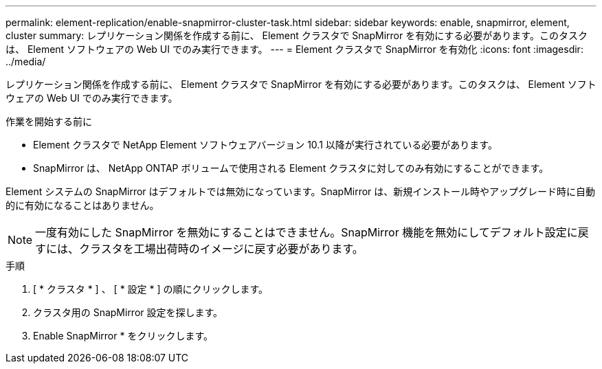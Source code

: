 ---
permalink: element-replication/enable-snapmirror-cluster-task.html 
sidebar: sidebar 
keywords: enable, snapmirror, element, cluster 
summary: レプリケーション関係を作成する前に、 Element クラスタで SnapMirror を有効にする必要があります。このタスクは、 Element ソフトウェアの Web UI でのみ実行できます。 
---
= Element クラスタで SnapMirror を有効化
:icons: font
:imagesdir: ../media/


[role="lead"]
レプリケーション関係を作成する前に、 Element クラスタで SnapMirror を有効にする必要があります。このタスクは、 Element ソフトウェアの Web UI でのみ実行できます。

.作業を開始する前に
* Element クラスタで NetApp Element ソフトウェアバージョン 10.1 以降が実行されている必要があります。
* SnapMirror は、 NetApp ONTAP ボリュームで使用される Element クラスタに対してのみ有効にすることができます。


Element システムの SnapMirror はデフォルトでは無効になっています。SnapMirror は、新規インストール時やアップグレード時に自動的に有効になることはありません。

[NOTE]
====
一度有効にした SnapMirror を無効にすることはできません。SnapMirror 機能を無効にしてデフォルト設定に戻すには、クラスタを工場出荷時のイメージに戻す必要があります。

====
.手順
. [ * クラスタ * ] 、 [ * 設定 * ] の順にクリックします。
. クラスタ用の SnapMirror 設定を探します。
. Enable SnapMirror * をクリックします。

